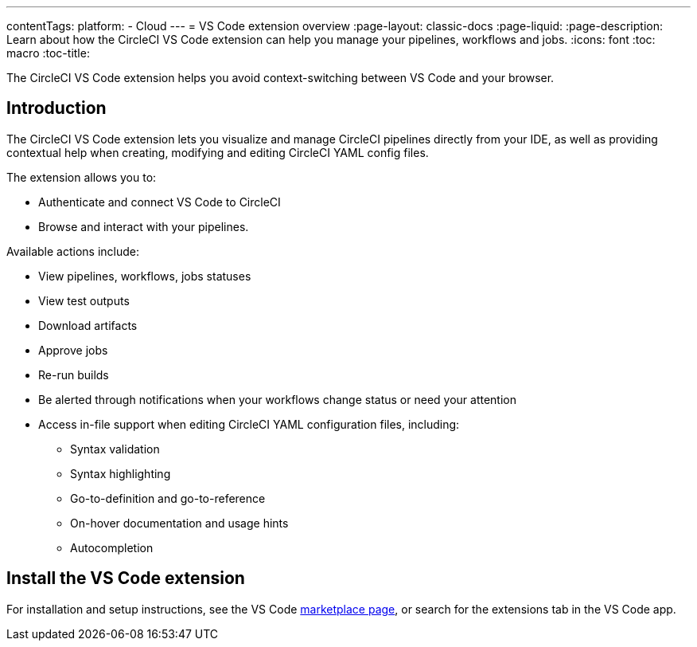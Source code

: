 ---
contentTags: 
  platform:
  - Cloud
---
= VS Code extension overview
:page-layout: classic-docs
:page-liquid:
:page-description: Learn about how the CircleCI VS Code extension can help you manage your pipelines, workflows and jobs.
:icons: font
:toc: macro
:toc-title:

The CircleCI VS Code extension helps you avoid context-switching between VS Code and your browser.

[#introduction]
== Introduction

The CircleCI VS Code extension lets you visualize and manage CircleCI pipelines directly from your IDE, as well as providing contextual help when creating, modifying and editing CircleCI YAML config files. 

The extension allows you to:

* Authenticate and connect VS Code to CircleCI
* Browse and interact with your pipelines. 

Available actions include:

* View pipelines, workflows, jobs statuses
* View test outputs
* Download artifacts
* Approve jobs
* Re-run builds
* Be alerted through notifications when your workflows change status or need your attention
* Access in-file support when editing CircleCI YAML configuration files, including:
** Syntax validation
** Syntax highlighting
** Go-to-definition and go-to-reference
** On-hover documentation and usage hints
** Autocompletion

[#install-the-vs-code-extension]
== Install the VS Code extension

For installation and setup instructions, see the VS Code link:https://marketplace.visualstudio.com/items?itemName=circleci.circleci[marketplace page], or search for the extensions tab in the VS Code app. 